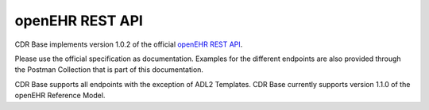 .. _openehr_rest_introduction:

****************
openEHR REST API
****************

CDR Base implements version 1.0.2 of the official `openEHR REST API <https://specifications.openehr.org/releases/ITS-REST/Release-1.0.2/overview.html>`_.

Please use the official specification as documentation. Examples for the different endpoints are also provided through
the Postman Collection that is part of this documentation.

CDR Base supports all endpoints with the exception of ADL2 Templates. CDR Base currently supports version 1.1.0 of the
openEHR Reference Model.








